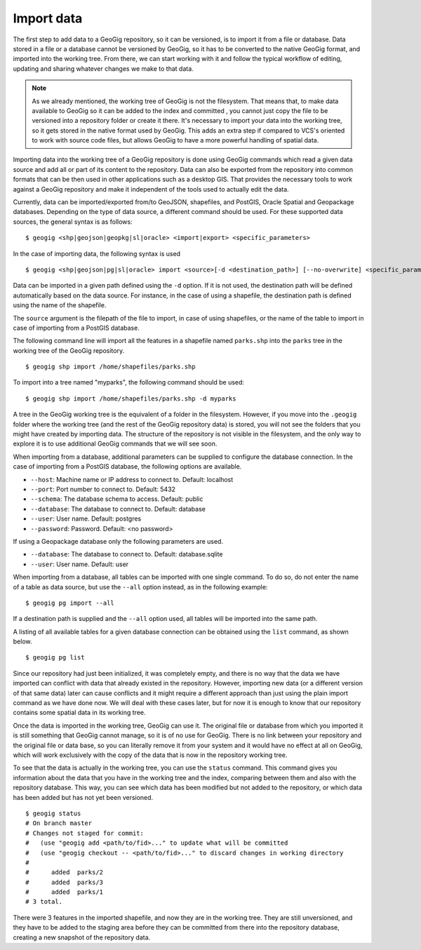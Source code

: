 .. _import:

Import data
===========

The first step to add data to a GeoGig repository, so it can be versioned, is to import it from a file or database. Data stored in a file or a database cannot be versioned by GeoGig, so it has to be converted to the native GeoGig format, and imported into the working tree. From there, we can start working with it and follow the typical workflow of editing, updating and sharing whatever changes we make to that data.


.. note:: As we already mentioned, the working tree of GeoGig is not the filesystem. That means that, to make data available to GeoGig so it can be added to the index and committed , you cannot just copy the file to be versioned into a repository folder or create it there. It's necessary to import your data into the working tree, so it gets stored in the native format used by GeoGig. This adds an extra step if compared to VCS's oriented to work with source code files, but allows GeoGig to have a more powerful handling of spatial data.

Importing data into the working tree of a GeoGig repository is done using GeoGig commands which read a given data source and add all or part of its content to the repository. Data can also be exported from the repository into common formats that can be then used in other applications such as a desktop GIS. That provides the necessary tools to work against a GeoGig repository and make it independent of the tools used to actually edit the data.

Currently, data can be imported/exported from/to GeoJSON, shapefiles, and PostGIS, Oracle Spatial and Geopackage databases. Depending on the type of data source, a different command should be used. For these supported data sources, the general syntax is as follows:

::

	$ geogig <shp|geojson|geopkg|sl|oracle> <import|export> <specific_parameters>


In the case	of importing data, the following syntax is used

::

	$ geogig <shp|geojson|pg|sl|oracle> import <source>[-d <destination_path>] [--no-overwrite] <specific_parameters>

Data can be imported in a given path defined using the ``-d`` option. If it is not used, the destination path will be defined automatically based on the data source. For instance, in the case of using a shapefile, the destination path is defined using the name of the shapefile.

The ``source`` argument is the filepath of the file to import, in case of using shapefiles, or the name of the table to import in case of importing from a PostGIS database.

The following command line will import all the features in a shapefile named ``parks.shp`` into the ``parks`` tree in the working tree of the GeoGig repository.

::

	$ geogig shp import /home/shapefiles/parks.shp

To import into a tree named "myparks", the following command should be used:

::

	$ geogig shp import /home/shapefiles/parks.shp -d myparks


A tree in the GeoGig working tree is the equivalent of a folder in the filesystem. However, if you move into the ``.geogig`` folder where the working tree (and the rest of the GeoGig repository data) is stored, you will not see the folders that you might have created by importing data. The structure of the repository is not visible in the filesystem, and the only way to explore it is to use additional GeoGig commands that we will see soon.

When importing from a database, additional parameters can be supplied to configure the database connection. In the case of importing from a PostGIS database, the following options are available.


* ``--host``: Machine name or IP address to connect to. Default: localhost
* ``--port``: Port number to connect to.  Default: 5432
* ``--schema``: The database schema to access.  Default: public
* ``--database``: The database to connect to.  Default: database
* ``--user``: User name.  Default: postgres
* ``--password``: Password.  Default: <no password>

If using a Geopackage database only the following parameters are used.

* ``--database``: The database to connect to.  Default: database.sqlite
* ``--user``: User name.  Default: user


When importing from a database, all tables can be imported with one single command. To do so, do not enter the name of a table as data source, but use the ``--all`` option instead, as in the following example:

::

	$ geogig pg import --all

If a destination path is supplied and the ``--all`` option used, all tables will be imported into the same path.

A listing of all available tables for a given database connection can be obtained using the ``list`` command, as shown below.

::

	$ geogig pg list



Since our repository had just been initialized, it was completely empty, and there is no way that the data we have imported can conflict with data that already existed in the repository. However, importing new data (or a different version of that same data) later can cause conflicts and it might require a different approach than just using the plain import command as we have done now. We will deal with these cases later, but for now it is enough to know that our repository contains some spatial data in its working tree.

Once the data is imported in the working tree, GeoGig can use it. The original file or database from which you imported it is still something that GeoGig cannot manage, so it is of no use for GeoGig. There is no link between your repository and the original file or data base, so you can literally remove it from your system and it would have no effect at all on GeoGig, which will work exclusively with the copy of the data that is now in the repository working tree.

To see that the data is actually in the working tree, you can use the ``status`` command. This command gives you information about the data that you have in the working tree and the index, comparing between them and also with the repository database. This way, you can see which data has been modified but not added to the repository, or which data has been added but has not yet been versioned.

::

	$ geogig status
	# On branch master
	# Changes not staged for commit:
	#   (use "geogig add <path/to/fid>..." to update what will be committed
	#   (use "geogig checkout -- <path/to/fid>..." to discard changes in working directory
	#
	#      added  parks/2
	#      added  parks/3
	#      added  parks/1
	# 3 total.

There were 3 features in the imported shapefile, and now they are in the working tree. They are still unversioned, and they have to be added to the staging area before they can be committed from there into the repository database, creating a new snapshot of the repository data.

